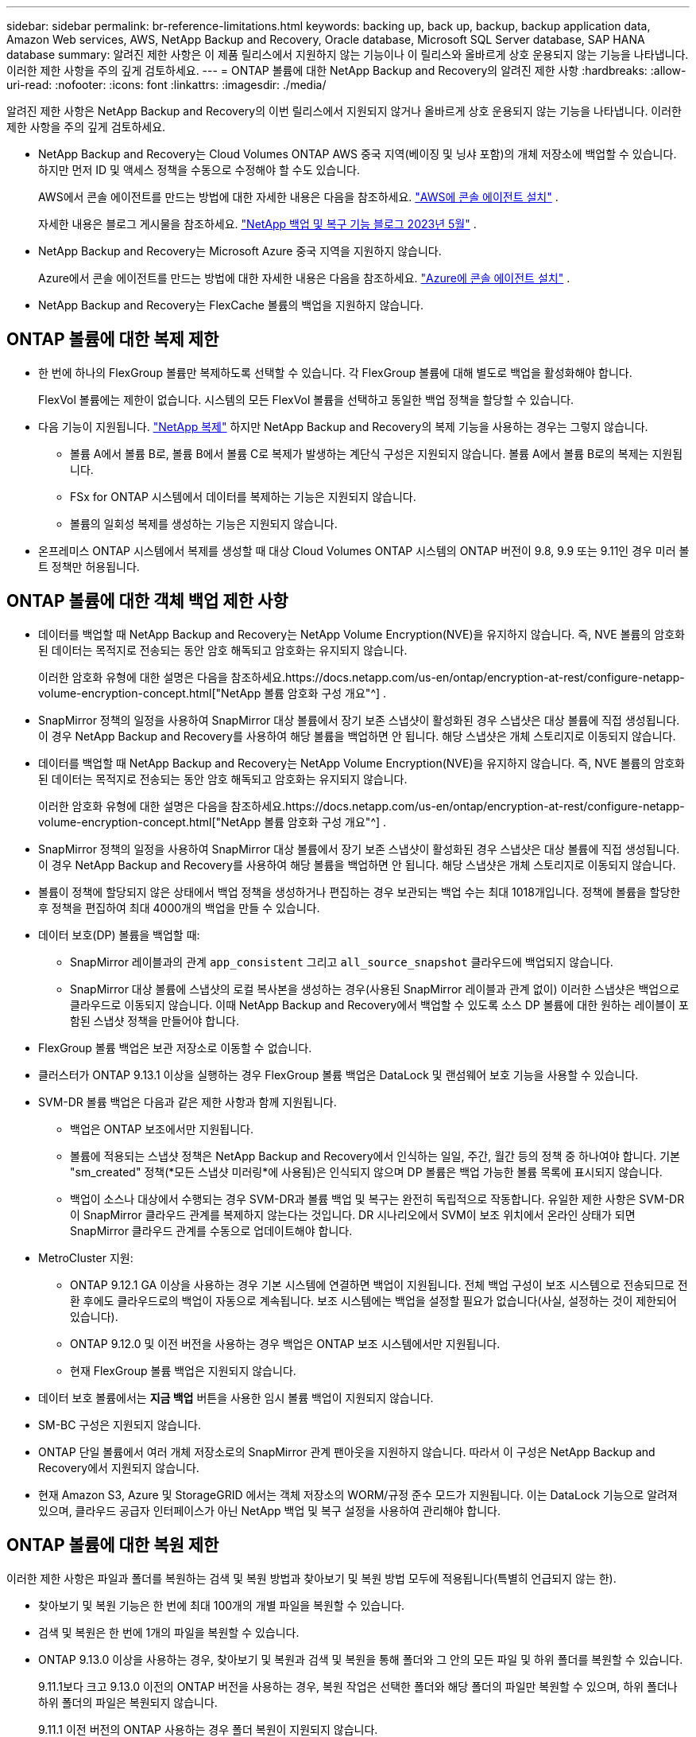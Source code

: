 ---
sidebar: sidebar 
permalink: br-reference-limitations.html 
keywords: backing up, back up, backup, backup application data, Amazon Web services, AWS, NetApp Backup and Recovery, Oracle database, Microsoft SQL Server database, SAP HANA database 
summary: 알려진 제한 사항은 이 제품 릴리스에서 지원하지 않는 기능이나 이 릴리스와 올바르게 상호 운용되지 않는 기능을 나타냅니다. 이러한 제한 사항을 주의 깊게 검토하세요. 
---
= ONTAP 볼륨에 대한 NetApp Backup and Recovery의 알려진 제한 사항
:hardbreaks:
:allow-uri-read: 
:nofooter: 
:icons: font
:linkattrs: 
:imagesdir: ./media/


[role="lead"]
알려진 제한 사항은 NetApp Backup and Recovery의 이번 릴리스에서 지원되지 않거나 올바르게 상호 운용되지 않는 기능을 나타냅니다. 이러한 제한 사항을 주의 깊게 검토하세요.

* NetApp Backup and Recovery는 Cloud Volumes ONTAP AWS 중국 지역(베이징 및 닝샤 포함)의 개체 저장소에 백업할 수 있습니다. 하지만 먼저 ID 및 액세스 정책을 수동으로 수정해야 할 수도 있습니다.
+
AWS에서 콘솔 에이전트를 만드는 방법에 대한 자세한 내용은 다음을 참조하세요. https://docs.netapp.com/us-en/console-setup-admin/task-install-connector-aws-bluexp.html["AWS에 콘솔 에이전트 설치"^] .

+
자세한 내용은 블로그 게시물을 참조하세요. https://community.netapp.com/t5/Tech-ONTAP-Blogs/BlueXP-Backup-and-Recovery-Feature-Blog-May-23-Updates/ba-p/444052["NetApp 백업 및 복구 기능 블로그 2023년 5월"^] .

* NetApp Backup and Recovery는 Microsoft Azure 중국 지역을 지원하지 않습니다.
+
Azure에서 콘솔 에이전트를 만드는 방법에 대한 자세한 내용은 다음을 참조하세요. https://docs.netapp.com/us-en/console-setup-admin/task-install-connector-azure-bluexp.html["Azure에 콘솔 에이전트 설치"^] .

* NetApp Backup and Recovery는 FlexCache 볼륨의 백업을 지원하지 않습니다.




== ONTAP 볼륨에 대한 복제 제한

* 한 번에 하나의 FlexGroup 볼륨만 복제하도록 선택할 수 있습니다.  각 FlexGroup 볼륨에 대해 별도로 백업을 활성화해야 합니다.
+
FlexVol 볼륨에는 제한이 없습니다. 시스템의 모든 FlexVol 볼륨을 선택하고 동일한 백업 정책을 할당할 수 있습니다.

* 다음 기능이 지원됩니다. https://docs.netapp.com/us-en/data-services-replication/index.html["NetApp 복제"] 하지만 NetApp Backup and Recovery의 복제 기능을 사용하는 경우는 그렇지 않습니다.
+
** 볼륨 A에서 볼륨 B로, 볼륨 B에서 볼륨 C로 복제가 발생하는 계단식 구성은 지원되지 않습니다. 볼륨 A에서 볼륨 B로의 복제는 지원됩니다.
** FSx for ONTAP 시스템에서 데이터를 복제하는 기능은 지원되지 않습니다.
** 볼륨의 일회성 복제를 생성하는 기능은 지원되지 않습니다.


* 온프레미스 ONTAP 시스템에서 복제를 생성할 때 대상 Cloud Volumes ONTAP 시스템의 ONTAP 버전이 9.8, 9.9 또는 9.11인 경우 미러 볼트 정책만 허용됩니다.




== ONTAP 볼륨에 대한 객체 백업 제한 사항

* 데이터를 백업할 때 NetApp Backup and Recovery는 NetApp Volume Encryption(NVE)을 유지하지 않습니다.  즉, NVE 볼륨의 암호화된 데이터는 목적지로 전송되는 동안 암호 해독되고 암호화는 유지되지 않습니다.
+
이러한 암호화 유형에 대한 설명은 다음을 참조하세요.https://docs.netapp.com/us-en/ontap/encryption-at-rest/configure-netapp-volume-encryption-concept.html["NetApp 볼륨 암호화 구성 개요"^] .



* SnapMirror 정책의 일정을 사용하여 SnapMirror 대상 볼륨에서 장기 보존 스냅샷이 활성화된 경우 스냅샷은 대상 볼륨에 직접 생성됩니다.  이 경우 NetApp Backup and Recovery를 사용하여 해당 볼륨을 백업하면 안 됩니다. 해당 스냅샷은 개체 스토리지로 이동되지 않습니다.
* 데이터를 백업할 때 NetApp Backup and Recovery는 NetApp Volume Encryption(NVE)을 유지하지 않습니다.  즉, NVE 볼륨의 암호화된 데이터는 목적지로 전송되는 동안 암호 해독되고 암호화는 유지되지 않습니다.
+
이러한 암호화 유형에 대한 설명은 다음을 참조하세요.https://docs.netapp.com/us-en/ontap/encryption-at-rest/configure-netapp-volume-encryption-concept.html["NetApp 볼륨 암호화 구성 개요"^] .



* SnapMirror 정책의 일정을 사용하여 SnapMirror 대상 볼륨에서 장기 보존 스냅샷이 활성화된 경우 스냅샷은 대상 볼륨에 직접 생성됩니다.  이 경우 NetApp Backup and Recovery를 사용하여 해당 볼륨을 백업하면 안 됩니다. 해당 스냅샷은 개체 스토리지로 이동되지 않습니다.
* 볼륨이 정책에 할당되지 않은 상태에서 백업 정책을 생성하거나 편집하는 경우 보관되는 백업 수는 최대 1018개입니다.  정책에 볼륨을 할당한 후 정책을 편집하여 최대 4000개의 백업을 만들 수 있습니다.
* 데이터 보호(DP) 볼륨을 백업할 때:
+
** SnapMirror 레이블과의 관계 `app_consistent` 그리고 `all_source_snapshot` 클라우드에 백업되지 않습니다.
** SnapMirror 대상 볼륨에 스냅샷의 로컬 복사본을 생성하는 경우(사용된 SnapMirror 레이블과 관계 없이) 이러한 스냅샷은 백업으로 클라우드로 이동되지 않습니다.  이때 NetApp Backup and Recovery에서 백업할 수 있도록 소스 DP 볼륨에 대한 원하는 레이블이 포함된 스냅샷 정책을 만들어야 합니다.


* FlexGroup 볼륨 백업은 보관 저장소로 이동할 수 없습니다.
* 클러스터가 ONTAP 9.13.1 이상을 실행하는 경우 FlexGroup 볼륨 백업은 DataLock 및 랜섬웨어 보호 기능을 사용할 수 있습니다.
* SVM-DR 볼륨 백업은 다음과 같은 제한 사항과 함께 지원됩니다.
+
** 백업은 ONTAP 보조에서만 지원됩니다.
** 볼륨에 적용되는 스냅샷 정책은 NetApp Backup and Recovery에서 인식하는 일일, 주간, 월간 등의 정책 중 하나여야 합니다. 기본 "sm_created" 정책(*모든 스냅샷 미러링*에 사용됨)은 인식되지 않으며 DP 볼륨은 백업 가능한 볼륨 목록에 표시되지 않습니다.
** 백업이 소스나 대상에서 수행되는 경우 SVM-DR과 볼륨 백업 및 복구는 완전히 독립적으로 작동합니다.  유일한 제한 사항은 SVM-DR이 SnapMirror 클라우드 관계를 복제하지 않는다는 것입니다.  DR 시나리오에서 SVM이 보조 위치에서 온라인 상태가 되면 SnapMirror 클라우드 관계를 수동으로 업데이트해야 합니다.




* MetroCluster 지원:
+
** ONTAP 9.12.1 GA 이상을 사용하는 경우 기본 시스템에 연결하면 백업이 지원됩니다.  전체 백업 구성이 보조 시스템으로 전송되므로 전환 후에도 클라우드로의 백업이 자동으로 계속됩니다.  보조 시스템에는 백업을 설정할 필요가 없습니다(사실, 설정하는 것이 제한되어 있습니다).
** ONTAP 9.12.0 및 이전 버전을 사용하는 경우 백업은 ONTAP 보조 시스템에서만 지원됩니다.
** 현재 FlexGroup 볼륨 백업은 지원되지 않습니다.


* 데이터 보호 볼륨에서는 *지금 백업* 버튼을 사용한 임시 볼륨 백업이 지원되지 않습니다.
* SM-BC 구성은 지원되지 않습니다.
* ONTAP 단일 볼륨에서 여러 개체 저장소로의 SnapMirror 관계 팬아웃을 지원하지 않습니다. 따라서 이 구성은 NetApp Backup and Recovery에서 지원되지 않습니다.
* 현재 Amazon S3, Azure 및 StorageGRID 에서는 객체 저장소의 WORM/규정 준수 모드가 지원됩니다.  이는 DataLock 기능으로 알려져 있으며, 클라우드 공급자 인터페이스가 아닌 NetApp 백업 및 복구 설정을 사용하여 관리해야 합니다.




== ONTAP 볼륨에 대한 복원 제한

이러한 제한 사항은 파일과 폴더를 복원하는 검색 및 복원 방법과 찾아보기 및 복원 방법 모두에 적용됩니다(특별히 언급되지 않는 한).

* 찾아보기 및 복원 기능은 한 번에 최대 100개의 개별 파일을 복원할 수 있습니다.
* 검색 및 복원은 한 번에 1개의 파일을 복원할 수 있습니다.
* ONTAP 9.13.0 이상을 사용하는 경우, 찾아보기 및 복원과 검색 및 복원을 통해 폴더와 그 안의 모든 파일 및 하위 폴더를 복원할 수 있습니다.
+
9.11.1보다 크고 9.13.0 이전의 ONTAP 버전을 사용하는 경우, 복원 작업은 선택한 폴더와 해당 폴더의 파일만 복원할 수 있으며, 하위 폴더나 하위 폴더의 파일은 복원되지 않습니다.

+
9.11.1 이전 버전의 ONTAP 사용하는 경우 폴더 복원이 지원되지 않습니다.

* 디렉토리/폴더 복원은 클러스터가 ONTAP 9.13.1 이상을 실행하는 경우에만 보관 저장소에 있는 데이터에 대해 지원됩니다.
* DataLock을 사용하여 보호되는 데이터에 대해서만 디렉터리/폴더 복원이 지원되며, 클러스터가 ONTAP 9.13.1 이상을 실행하는 경우에만 가능합니다.
* 현재 복제 및/또는 로컬 스냅샷에서는 디렉토리/폴더 복원이 지원되지 않습니다.
* FlexGroup 볼륨에서 FlexVol 볼륨으로, 또는 FlexVol 볼륨에서 FlexGroup 볼륨으로 복원하는 것은 지원되지 않습니다.
* 복원되는 파일은 대상 볼륨의 언어와 동일한 언어를 사용해야 합니다.  언어가 같지 않으면 오류 메시지가 표시됩니다.
* Azure 보관 저장소에서 StorageGRID 시스템으로 데이터를 복원하는 경우 _높음_ 복원 우선 순위는 지원되지 않습니다.
* DP 볼륨을 백업한 후 해당 볼륨에 대한 SnapMirror 관계를 끊기로 결정한 경우 SnapMirror 관계도 삭제하거나 SnapMirror 방향을 반전하지 않는 한 해당 볼륨에 파일을 복원할 수 없습니다.
* 빠른 복원 제한 사항:
+
** 대상 위치는 ONTAP 9.13.0 이상을 사용하는 Cloud Volumes ONTAP 시스템이어야 합니다.
** 보관된 저장소에 있는 백업에서는 지원되지 않습니다.
** FlexGroup 볼륨은 클라우드 백업이 생성된 소스 시스템에서 ONTAP 9.12.1 이상을 실행하는 경우에만 지원됩니다.
** SnapLock 볼륨은 클라우드 백업이 생성된 소스 시스템에서 ONTAP 9.11.0 이상을 실행하는 경우에만 지원됩니다.



